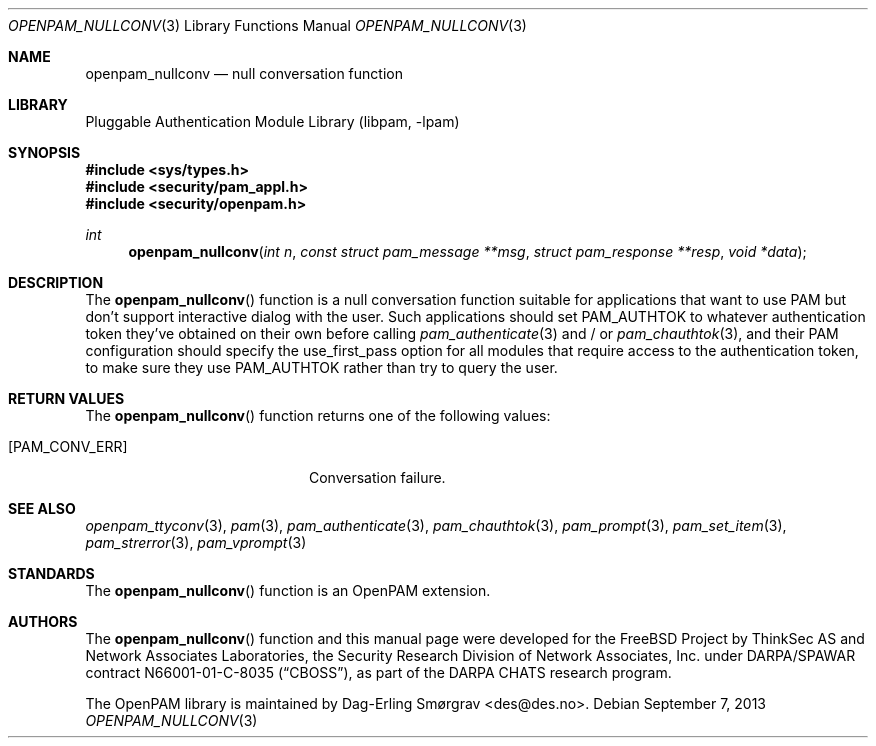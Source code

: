 .\"	$NetBSD$
.\"
.\" Generated from openpam_nullconv.c by gendoc.pl
.\" Id: openpam_nullconv.c 648 2013-03-05 17:54:27Z des 
.Dd September 7, 2013
.Dt OPENPAM_NULLCONV 3
.Os
.Sh NAME
.Nm openpam_nullconv
.Nd null conversation function
.Sh LIBRARY
.Lb libpam
.Sh SYNOPSIS
.In sys/types.h
.In security/pam_appl.h
.In security/openpam.h
.Ft "int"
.Fn openpam_nullconv "int n" "const struct pam_message **msg" "struct pam_response **resp" "void *data"
.Sh DESCRIPTION
The
.Fn openpam_nullconv
function is a null conversation function suitable
for applications that want to use PAM but don't support interactive
dialog with the user.
Such applications should set
.Dv PAM_AUTHTOK
to whatever authentication
token they've obtained on their own before calling
.Xr pam_authenticate 3
and / or
.Xr pam_chauthtok 3 ,
and their PAM configuration should specify the
.Dv use_first_pass
option for all modules that require access to the
authentication token, to make sure they use
.Dv PAM_AUTHTOK
rather than try to query the user.
.Sh RETURN VALUES
The
.Fn openpam_nullconv
function returns one of the following values:
.Bl -tag -width 18n
.It Bq Er PAM_CONV_ERR
Conversation failure.
.El
.Sh SEE ALSO
.Xr openpam_ttyconv 3 ,
.Xr pam 3 ,
.Xr pam_authenticate 3 ,
.Xr pam_chauthtok 3 ,
.Xr pam_prompt 3 ,
.Xr pam_set_item 3 ,
.Xr pam_strerror 3 ,
.Xr pam_vprompt 3
.Sh STANDARDS
The
.Fn openpam_nullconv
function is an OpenPAM extension.
.Sh AUTHORS
The
.Fn openpam_nullconv
function and this manual page were
developed for the
.Fx
Project by ThinkSec AS and Network Associates Laboratories, the
Security Research Division of Network Associates, Inc.\& under
DARPA/SPAWAR contract N66001-01-C-8035
.Pq Dq CBOSS ,
as part of the DARPA CHATS research program.
.Pp
The OpenPAM library is maintained by
.An Dag-Erling Sm\(/orgrav Aq des@des.no .

